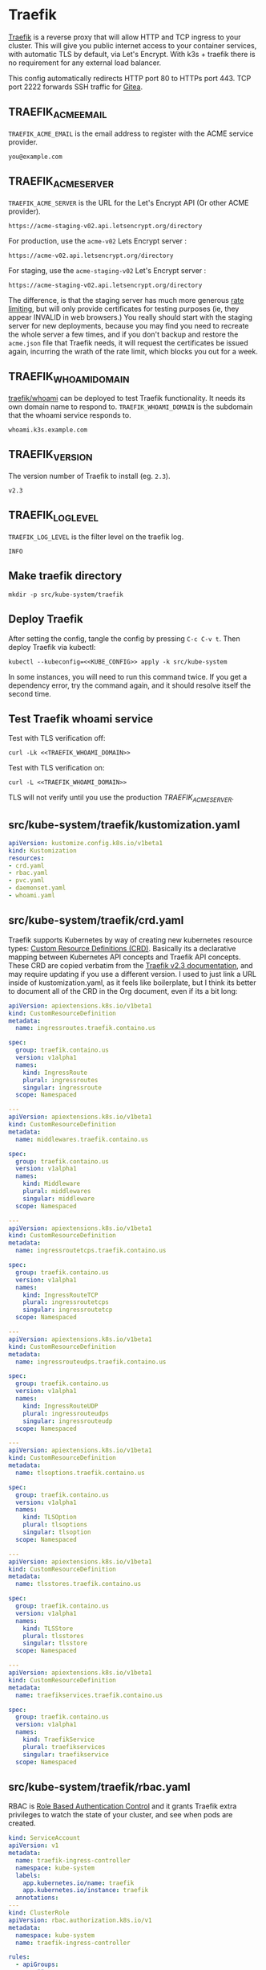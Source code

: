 * Traefik

[[https://doc.traefik.io/traefik/][Traefik]] is a reverse proxy that will allow HTTP and TCP ingress to your cluster.
This will give you public internet access to your container services, with
automatic TLS by default, via Let's Encrypt. With k3s + traefik there is no
requirement for any external load balancer.

This config automatically redirects HTTP port 80 to HTTPs port 443. TCP port
2222 forwards SSH traffic for [[file:gitea.org][Gitea]].

** TRAEFIK_ACME_EMAIL
 =TRAEFIK_ACME_EMAIL= is the email address to register with the ACME service
 provider. 
#+name: TRAEFIK_ACME_EMAIL
#+begin_src config :eval no
you@example.com
#+end_src
** TRAEFIK_ACME_SERVER
=TRAEFIK_ACME_SERVER= is the URL for the Let's Encrypt API (Or other ACME
provider). 
#+name: TRAEFIK_ACME_SERVER
#+begin_src config :eval no
https://acme-staging-v02.api.letsencrypt.org/directory
#+end_src

For production, use the =acme-v02= Lets Encrypt server :

: https://acme-v02.api.letsencrypt.org/directory

For staging, use the =acme-staging-v02= Let's Encrypt server :

: https://acme-staging-v02.api.letsencrypt.org/directory

The difference, is that the staging server has much more generous [[https://letsencrypt.org/docs/rate-limits/][rate limiting]],
but will only provide certificates for testing purposes (ie, they appear INVALID
in web browsers.) You really should start with the staging server for new
deployments, because you may find you need to recreate the whole server a few
times, and if you don't backup and restore the =acme.json= file that Traefik
needs, it will request the certificates be issued again, incurring the wrath of
the rate limit, which blocks you out for a week.

** TRAEFIK_WHOAMI_DOMAIN
[[https://github.com/traefik/whoami][traefik/whoami]] can be deployed to test Traefik functionality. It needs its own
domain name to respond to. =TRAEFIK_WHOAMI_DOMAIN= is the subdomain that the
whoami service responds to.
#+name: TRAEFIK_WHOAMI_DOMAIN
#+begin_src config :eval no
whoami.k3s.example.com
#+end_src
** TRAEFIK_VERSION
The version number of Traefik to install (eg. =2.3=).
#+name: TRAEFIK_VERSION
#+begin_src config :eval no
v2.3
#+end_src
** TRAEFIK_LOG_LEVEL
=TRAEFIK_LOG_LEVEL= is the filter level on the traefik log.
#+name: TRAEFIK_LOG_LEVEL
#+begin_src config :eval no
INFO
#+end_src
** Make traefik directory
#+begin_src shell :noweb yes :eval never-export :exports code
mkdir -p src/kube-system/traefik
#+end_src
** Deploy Traefik
  After setting the config, tangle the config by pressing =C-c C-v t=. Then
  deploy Traefik via kubectl:

  #+begin_src shell :noweb yes :eval never-export :exports both
  kubectl --kubeconfig=<<KUBE_CONFIG>> apply -k src/kube-system
  #+end_src

In some instances, you will need to run this command twice. If you get a
dependency error, try the command again, and it should resolve itself the second
time.

** Test Traefik whoami service
Test with TLS verification off:

#+begin_src shell :noweb yes :eval never-export :exports both
curl -Lk <<TRAEFIK_WHOAMI_DOMAIN>>
#+end_src

Test with TLS verification on:

#+begin_src shell :noweb yes :eval never-export :exports both
curl -L <<TRAEFIK_WHOAMI_DOMAIN>>
#+end_src

TLS will not verify until you use the production [[TRAEFIK_ACME_SERVER][TRAEFIK_ACME_SERVER]].

** src/kube-system/traefik/kustomization.yaml
#+begin_src yaml :noweb yes :eval no :tangle src/kube-system/traefik/kustomization.yaml
apiVersion: kustomize.config.k8s.io/v1beta1
kind: Kustomization
resources:
- crd.yaml
- rbac.yaml
- pvc.yaml
- daemonset.yaml
- whoami.yaml
#+end_src
** src/kube-system/traefik/crd.yaml
Traefik supports Kubernetes by way of creating new kubernetes resource types:
[[https://kubernetes.io/docs/concepts/extend-kubernetes/api-extension/custom-resources/][Custom Resource Definitions (CRD)]]. Basically its a declarative mapping between
Kubernetes API concepts and Traefik API concepts. These CRD are copied verbatim
from the [[https://github.com/traefik/traefik/blob/v2.3/docs/content/reference/dynamic-configuration/kubernetes-crd-definition.yml][Traefik v2.3 documentation]], and may require updating if you use a
different version. I used to just link a URL inside of kustomization.yaml, as it
feels like boilerplate, but I think its better to document all of the CRD in the
Org document, even if its a bit long:

#+begin_src yaml :noweb yes :eval no :tangle src/kube-system/traefik/crd.yaml
apiVersion: apiextensions.k8s.io/v1beta1
kind: CustomResourceDefinition
metadata:
  name: ingressroutes.traefik.containo.us

spec:
  group: traefik.containo.us
  version: v1alpha1
  names:
    kind: IngressRoute
    plural: ingressroutes
    singular: ingressroute
  scope: Namespaced

---
apiVersion: apiextensions.k8s.io/v1beta1
kind: CustomResourceDefinition
metadata:
  name: middlewares.traefik.containo.us

spec:
  group: traefik.containo.us
  version: v1alpha1
  names:
    kind: Middleware
    plural: middlewares
    singular: middleware
  scope: Namespaced

---
apiVersion: apiextensions.k8s.io/v1beta1
kind: CustomResourceDefinition
metadata:
  name: ingressroutetcps.traefik.containo.us

spec:
  group: traefik.containo.us
  version: v1alpha1
  names:
    kind: IngressRouteTCP
    plural: ingressroutetcps
    singular: ingressroutetcp
  scope: Namespaced

---
apiVersion: apiextensions.k8s.io/v1beta1
kind: CustomResourceDefinition
metadata:
  name: ingressrouteudps.traefik.containo.us

spec:
  group: traefik.containo.us
  version: v1alpha1
  names:
    kind: IngressRouteUDP
    plural: ingressrouteudps
    singular: ingressrouteudp
  scope: Namespaced

---
apiVersion: apiextensions.k8s.io/v1beta1
kind: CustomResourceDefinition
metadata:
  name: tlsoptions.traefik.containo.us

spec:
  group: traefik.containo.us
  version: v1alpha1
  names:
    kind: TLSOption
    plural: tlsoptions
    singular: tlsoption
  scope: Namespaced

---
apiVersion: apiextensions.k8s.io/v1beta1
kind: CustomResourceDefinition
metadata:
  name: tlsstores.traefik.containo.us

spec:
  group: traefik.containo.us
  version: v1alpha1
  names:
    kind: TLSStore
    plural: tlsstores
    singular: tlsstore
  scope: Namespaced

---
apiVersion: apiextensions.k8s.io/v1beta1
kind: CustomResourceDefinition
metadata:
  name: traefikservices.traefik.containo.us

spec:
  group: traefik.containo.us
  version: v1alpha1
  names:
    kind: TraefikService
    plural: traefikservices
    singular: traefikservice
  scope: Namespaced

#+end_src
** src/kube-system/traefik/rbac.yaml
RBAC is [[https://kubernetes.io/docs/reference/access-authn-authz/rbac/][Role Based Authentication Control]] and it grants Traefik extra privileges
to watch the state of your cluster, and see when pods are created.

#+begin_src yaml :noweb yes :eval no :tangle src/kube-system/traefik/rbac.yaml
kind: ServiceAccount
apiVersion: v1
metadata:
  name: traefik-ingress-controller
  namespace: kube-system
  labels:
    app.kubernetes.io/name: traefik
    app.kubernetes.io/instance: traefik
  annotations:
---
kind: ClusterRole
apiVersion: rbac.authorization.k8s.io/v1
metadata:
  namespace: kube-system
  name: traefik-ingress-controller

rules:
  - apiGroups:
      - ""
    resources:
      - services
      - endpoints
      - secrets
    verbs:
      - get
      - list
      - watch
  - apiGroups:
      - extensions
      - networking.k8s.io
    resources:
      - ingresses
      - ingressclasses
    verbs:
      - get
      - list
      - watch
  - apiGroups:
      - extensions
    resources:
      - ingresses/status
    verbs:
      - update
  - apiGroups:
      - traefik.containo.us
    resources:
      - middlewares
      - ingressroutes
      - traefikservices
      - ingressroutetcps
      - ingressrouteudps
      - tlsoptions
      - tlsstores
    verbs:
      - get
      - list
      - watch
---
kind: ClusterRoleBinding
apiVersion: rbac.authorization.k8s.io/v1
metadata:
  name: traefik-ingress-controller
  namespace: kube-system
roleRef:
  apiGroup: rbac.authorization.k8s.io
  kind: ClusterRole
  name: traefik-ingress-controller
subjects:
  - kind: ServiceAccount
    name: traefik-ingress-controller
    namespace: kube-system
#+end_src
** src/kube-system/traefik/pvc.yaml
a [[https://kubernetes.io/docs/concepts/storage/persistent-volumes/#persistentvolumeclaims][PersistentVolumeClaim]] allocates a permanent volume for a Pod. This is one is
for 100MB to store the Traefik =acme.json= file.

#+begin_src yaml :noweb yes :eval no :tangle src/kube-system/traefik/pvc.yaml
apiVersion: v1
kind: PersistentVolumeClaim
metadata:
  name: traefik-data
  namespace: kube-system
spec:
  accessModes:
  - ReadWriteOnce
  resources:
    requests:
      storage: 100M
  storageClassName: local-path
#+end_src
** src/kube-system/traefik/daemonset.yaml
A [[https://kubernetes.io/docs/concepts/workloads/controllers/daemonset/][DaemonSet]] is one method of deployment in Kubernetes (others being [[https://kubernetes.io/docs/concepts/workloads/controllers/statefulset/][StatefulSet]]
and [[https://kubernetes.io/docs/concepts/workloads/controllers/deployment/][Deployment]]). DaemonSet is cool because it replicates a given pod on to every
single node in the cluster. We want Traefik to listen on every node and be able
to direct traffic to any other node.

#+begin_src yaml :noweb yes :eval no :tangle src/kube-system/traefik/daemonset.yaml
apiVersion: apps/v1
kind: DaemonSet
metadata:
  labels:
    k8s-app: traefik-ingress-lb
  name: traefik
  namespace: kube-system
spec:
  selector:
    matchLabels:
      k8s-app: traefik-ingress-lb
      name: traefik-ingress-lb
  template:
    metadata:
      labels:
        k8s-app: traefik-ingress-lb
        name: traefik-ingress-lb
    spec:
      containers:
      - args:
        - --api
        - --log.level=<<TRAEFIK_LOG_LEVEL>>
        - --api.insecure=false
        - --api.dashboard=false
        - --accesslog
        - --global.checknewversion=true
        - --entryPoints.web.address=:80
        - --entryPoints.websecure.address=:443
        - --entrypoints.web.http.redirections.entryPoint.to=websecure
        - --entrypoints.websecure.http.tls.certResolver=default
        - --ping=true
        - --providers.kubernetescrd=true
        - --providers.kubernetesingress=true
        - --certificatesresolvers.default.acme.storage=/traefik-data/acme.json
        - --certificatesresolvers.default.acme.tlschallenge=true
        - --certificatesresolvers.default.acme.caserver=<<TRAEFIK_ACME_SERVER>>
        - --certificatesresolvers.default.acme.email=<<TRAEFIK_ACME_EMAIL>>
        - --entrypoints.ssh.address=:2222
        image: traefik:<<TRAEFIK_VERSION>>
        name: traefik-ingress-lb
        volumeMounts:
        - name: traefik-data
          mountPath: /traefik-data
        ports:
        - containerPort: 80
          hostPort: 80
          name: web
        - containerPort: 443
          hostPort: 443
          name: websecure
        - containerPort: 2222
          hostPort: 2222
          name: ssh
        securityContext:
          capabilities:
            add:
            - NET_BIND_SERVICE
            drop:
            - ALL
      serviceAccountName: traefik-ingress-controller
      terminationGracePeriodSeconds: 60
      volumes:
      - name: traefik-data
        persistentVolumeClaim:
          claimName: traefik-data
#+end_src

** src/kube-system/traefk/whoami.yaml
 [[https://github.com/traefik/whoami][traefik/whoami]] can be deployed to test Traefik functionality. It listens to the
 domain [[TRAEFIK_WHOAMI_DOMAIN][TRAEFIK_WHOAMI_DOMAIN]] (eg. =whoami.k3s.example.com=).

#+begin_src yaml :noweb yes :eval no :tangle src/kube-system/traefik/whoami.yaml
apiVersion: v1
kind: Service
metadata:
  name: whoami
  namespace: kube-system
spec:
  ports:
  - name: web
    port: 80
    protocol: TCP
  selector:
    app: whoami
---
apiVersion: traefik.containo.us/v1alpha1
kind: TraefikService
metadata:
  name: whoami
  namespace: kube-system

spec:
  weighted:
    services:
      - name: whoami
        weight: 1
        port: 80
---
apiVersion: apps/v1
kind: Deployment
metadata:
  labels:
    app: whoami
  name: whoami
  namespace: kube-system
spec:
  replicas: 1
  selector:
    matchLabels:
      app: whoami
  template:
    metadata:
      labels:
        app: whoami
    spec:
      containers:
      - image: containous/whoami
        name: whoami
        ports:
        - containerPort: 80
          name: web
---
apiVersion: traefik.containo.us/v1alpha1
kind: IngressRoute
metadata:
  name: whoami
  namespace: kube-system
  annotations:
    traefik.ingress.kubernetes.io/router.entrypoints: websecure
    traefik.ingress.kubernetes.io/router.tls: "true"
spec:
  entryPoints:
  - websecure
  routes:
  - kind: Rule
    match: Host(`<<TRAEFIK_WHOAMI_DOMAIN>>`)
    services:
    - name: whoami
      port: 80
  tls:
    certResolver: default
#+end_src



